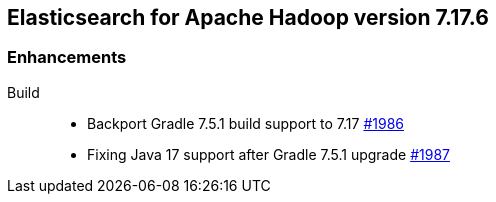 [[eshadoop-7.17.6]]
== Elasticsearch for Apache Hadoop version 7.17.6

[[enhancements-7.17.6]]
=== Enhancements
Build::
* Backport Gradle 7.5.1 build support to 7.17
https://github.com/elastic/elasticsearch-hadoop/pull/1986[#1986]
* Fixing Java 17 support after Gradle 7.5.1 upgrade
https://github.com/elastic/elasticsearch-hadoop/pull/1987[#1987]
